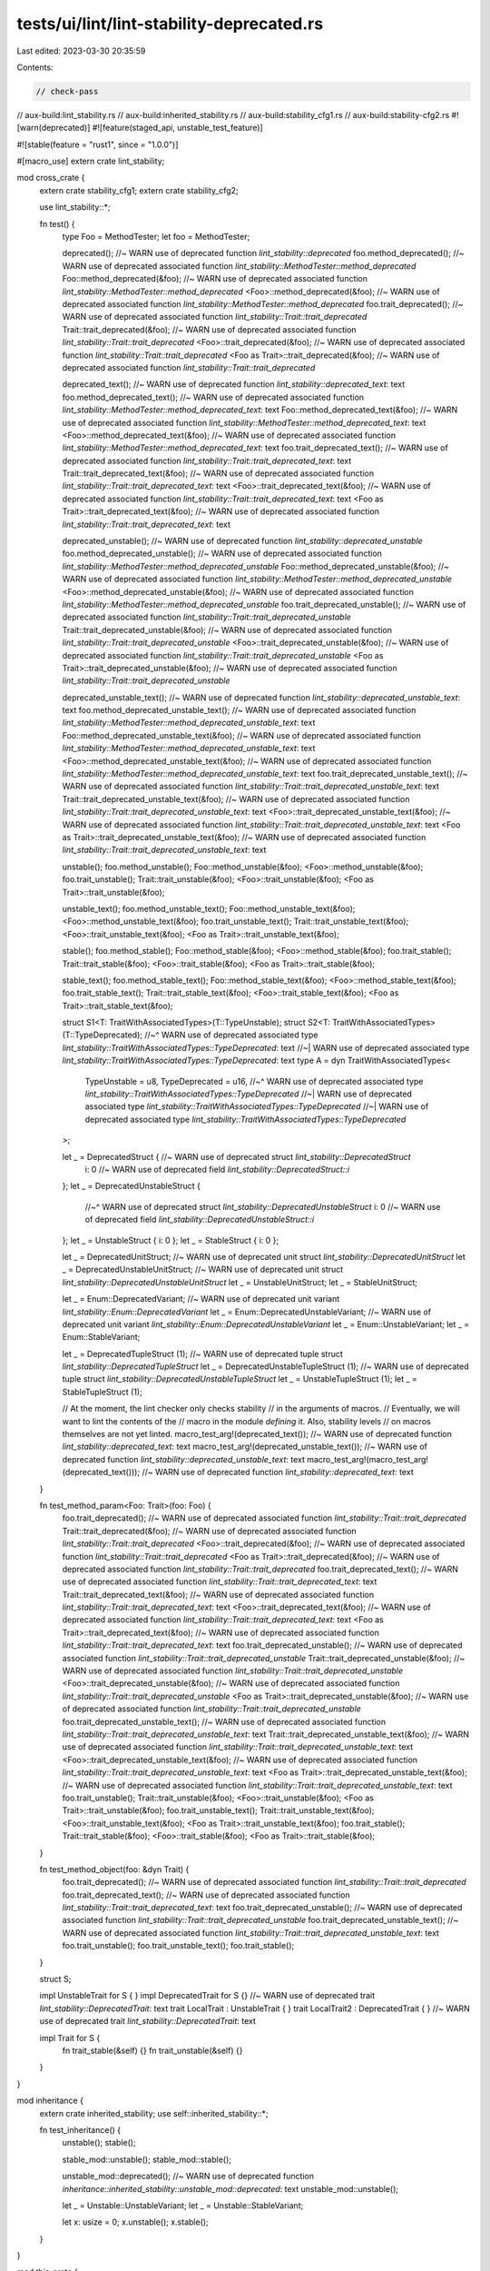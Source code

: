 tests/ui/lint/lint-stability-deprecated.rs
==========================================

Last edited: 2023-03-30 20:35:59

Contents:

.. code-block:: rs

    // check-pass
// aux-build:lint_stability.rs
// aux-build:inherited_stability.rs
// aux-build:stability_cfg1.rs
// aux-build:stability-cfg2.rs
#![warn(deprecated)]
#![feature(staged_api, unstable_test_feature)]

#![stable(feature = "rust1", since = "1.0.0")]

#[macro_use]
extern crate lint_stability;

mod cross_crate {
    extern crate stability_cfg1;
    extern crate stability_cfg2;

    use lint_stability::*;

    fn test() {
        type Foo = MethodTester;
        let foo = MethodTester;

        deprecated(); //~ WARN use of deprecated function `lint_stability::deprecated`
        foo.method_deprecated(); //~ WARN use of deprecated associated function `lint_stability::MethodTester::method_deprecated`
        Foo::method_deprecated(&foo); //~ WARN use of deprecated associated function `lint_stability::MethodTester::method_deprecated`
        <Foo>::method_deprecated(&foo); //~ WARN use of deprecated associated function `lint_stability::MethodTester::method_deprecated`
        foo.trait_deprecated(); //~ WARN use of deprecated associated function `lint_stability::Trait::trait_deprecated`
        Trait::trait_deprecated(&foo); //~ WARN use of deprecated associated function `lint_stability::Trait::trait_deprecated`
        <Foo>::trait_deprecated(&foo); //~ WARN use of deprecated associated function `lint_stability::Trait::trait_deprecated`
        <Foo as Trait>::trait_deprecated(&foo); //~ WARN use of deprecated associated function `lint_stability::Trait::trait_deprecated`

        deprecated_text(); //~ WARN use of deprecated function `lint_stability::deprecated_text`: text
        foo.method_deprecated_text(); //~ WARN use of deprecated associated function `lint_stability::MethodTester::method_deprecated_text`: text
        Foo::method_deprecated_text(&foo); //~ WARN use of deprecated associated function `lint_stability::MethodTester::method_deprecated_text`: text
        <Foo>::method_deprecated_text(&foo); //~ WARN use of deprecated associated function `lint_stability::MethodTester::method_deprecated_text`: text
        foo.trait_deprecated_text(); //~ WARN use of deprecated associated function `lint_stability::Trait::trait_deprecated_text`: text
        Trait::trait_deprecated_text(&foo); //~ WARN use of deprecated associated function `lint_stability::Trait::trait_deprecated_text`: text
        <Foo>::trait_deprecated_text(&foo); //~ WARN use of deprecated associated function `lint_stability::Trait::trait_deprecated_text`: text
        <Foo as Trait>::trait_deprecated_text(&foo); //~ WARN use of deprecated associated function `lint_stability::Trait::trait_deprecated_text`: text

        deprecated_unstable(); //~ WARN use of deprecated function `lint_stability::deprecated_unstable`
        foo.method_deprecated_unstable(); //~ WARN use of deprecated associated function `lint_stability::MethodTester::method_deprecated_unstable`
        Foo::method_deprecated_unstable(&foo); //~ WARN use of deprecated associated function `lint_stability::MethodTester::method_deprecated_unstable`
        <Foo>::method_deprecated_unstable(&foo); //~ WARN use of deprecated associated function `lint_stability::MethodTester::method_deprecated_unstable`
        foo.trait_deprecated_unstable(); //~ WARN use of deprecated associated function `lint_stability::Trait::trait_deprecated_unstable`
        Trait::trait_deprecated_unstable(&foo); //~ WARN use of deprecated associated function `lint_stability::Trait::trait_deprecated_unstable`
        <Foo>::trait_deprecated_unstable(&foo); //~ WARN use of deprecated associated function `lint_stability::Trait::trait_deprecated_unstable`
        <Foo as Trait>::trait_deprecated_unstable(&foo); //~ WARN use of deprecated associated function `lint_stability::Trait::trait_deprecated_unstable`

        deprecated_unstable_text(); //~ WARN use of deprecated function `lint_stability::deprecated_unstable_text`: text
        foo.method_deprecated_unstable_text(); //~ WARN use of deprecated associated function `lint_stability::MethodTester::method_deprecated_unstable_text`: text
        Foo::method_deprecated_unstable_text(&foo); //~ WARN use of deprecated associated function `lint_stability::MethodTester::method_deprecated_unstable_text`: text
        <Foo>::method_deprecated_unstable_text(&foo); //~ WARN use of deprecated associated function `lint_stability::MethodTester::method_deprecated_unstable_text`: text
        foo.trait_deprecated_unstable_text(); //~ WARN use of deprecated associated function `lint_stability::Trait::trait_deprecated_unstable_text`: text
        Trait::trait_deprecated_unstable_text(&foo); //~ WARN use of deprecated associated function `lint_stability::Trait::trait_deprecated_unstable_text`: text
        <Foo>::trait_deprecated_unstable_text(&foo); //~ WARN use of deprecated associated function `lint_stability::Trait::trait_deprecated_unstable_text`: text
        <Foo as Trait>::trait_deprecated_unstable_text(&foo); //~ WARN use of deprecated associated function `lint_stability::Trait::trait_deprecated_unstable_text`: text

        unstable();
        foo.method_unstable();
        Foo::method_unstable(&foo);
        <Foo>::method_unstable(&foo);
        foo.trait_unstable();
        Trait::trait_unstable(&foo);
        <Foo>::trait_unstable(&foo);
        <Foo as Trait>::trait_unstable(&foo);

        unstable_text();
        foo.method_unstable_text();
        Foo::method_unstable_text(&foo);
        <Foo>::method_unstable_text(&foo);
        foo.trait_unstable_text();
        Trait::trait_unstable_text(&foo);
        <Foo>::trait_unstable_text(&foo);
        <Foo as Trait>::trait_unstable_text(&foo);

        stable();
        foo.method_stable();
        Foo::method_stable(&foo);
        <Foo>::method_stable(&foo);
        foo.trait_stable();
        Trait::trait_stable(&foo);
        <Foo>::trait_stable(&foo);
        <Foo as Trait>::trait_stable(&foo);

        stable_text();
        foo.method_stable_text();
        Foo::method_stable_text(&foo);
        <Foo>::method_stable_text(&foo);
        foo.trait_stable_text();
        Trait::trait_stable_text(&foo);
        <Foo>::trait_stable_text(&foo);
        <Foo as Trait>::trait_stable_text(&foo);

        struct S1<T: TraitWithAssociatedTypes>(T::TypeUnstable);
        struct S2<T: TraitWithAssociatedTypes>(T::TypeDeprecated);
        //~^ WARN use of deprecated associated type `lint_stability::TraitWithAssociatedTypes::TypeDeprecated`: text
        //~| WARN use of deprecated associated type `lint_stability::TraitWithAssociatedTypes::TypeDeprecated`: text
        type A = dyn TraitWithAssociatedTypes<
            TypeUnstable = u8,
            TypeDeprecated = u16,
            //~^ WARN use of deprecated associated type `lint_stability::TraitWithAssociatedTypes::TypeDeprecated`
            //~| WARN use of deprecated associated type `lint_stability::TraitWithAssociatedTypes::TypeDeprecated`
            //~| WARN use of deprecated associated type `lint_stability::TraitWithAssociatedTypes::TypeDeprecated`
        >;

        let _ = DeprecatedStruct { //~ WARN use of deprecated struct `lint_stability::DeprecatedStruct`
            i: 0 //~ WARN use of deprecated field `lint_stability::DeprecatedStruct::i`
        };
        let _ = DeprecatedUnstableStruct {
            //~^ WARN use of deprecated struct `lint_stability::DeprecatedUnstableStruct`
            i: 0 //~ WARN use of deprecated field `lint_stability::DeprecatedUnstableStruct::i`
        };
        let _ = UnstableStruct { i: 0 };
        let _ = StableStruct { i: 0 };

        let _ = DeprecatedUnitStruct; //~ WARN use of deprecated unit struct `lint_stability::DeprecatedUnitStruct`
        let _ = DeprecatedUnstableUnitStruct; //~ WARN use of deprecated unit struct `lint_stability::DeprecatedUnstableUnitStruct`
        let _ = UnstableUnitStruct;
        let _ = StableUnitStruct;

        let _ = Enum::DeprecatedVariant; //~ WARN use of deprecated unit variant `lint_stability::Enum::DeprecatedVariant`
        let _ = Enum::DeprecatedUnstableVariant; //~ WARN use of deprecated unit variant `lint_stability::Enum::DeprecatedUnstableVariant`
        let _ = Enum::UnstableVariant;
        let _ = Enum::StableVariant;

        let _ = DeprecatedTupleStruct (1); //~ WARN use of deprecated tuple struct `lint_stability::DeprecatedTupleStruct`
        let _ = DeprecatedUnstableTupleStruct (1); //~ WARN use of deprecated tuple struct `lint_stability::DeprecatedUnstableTupleStruct`
        let _ = UnstableTupleStruct (1);
        let _ = StableTupleStruct (1);

        // At the moment, the lint checker only checks stability
        // in the arguments of macros.
        // Eventually, we will want to lint the contents of the
        // macro in the module *defining* it. Also, stability levels
        // on macros themselves are not yet linted.
        macro_test_arg!(deprecated_text()); //~ WARN use of deprecated function `lint_stability::deprecated_text`: text
        macro_test_arg!(deprecated_unstable_text()); //~ WARN use of deprecated function `lint_stability::deprecated_unstable_text`: text
        macro_test_arg!(macro_test_arg!(deprecated_text())); //~ WARN use of deprecated function `lint_stability::deprecated_text`: text
    }

    fn test_method_param<Foo: Trait>(foo: Foo) {
        foo.trait_deprecated(); //~ WARN use of deprecated associated function `lint_stability::Trait::trait_deprecated`
        Trait::trait_deprecated(&foo); //~ WARN use of deprecated associated function `lint_stability::Trait::trait_deprecated`
        <Foo>::trait_deprecated(&foo); //~ WARN use of deprecated associated function `lint_stability::Trait::trait_deprecated`
        <Foo as Trait>::trait_deprecated(&foo); //~ WARN use of deprecated associated function `lint_stability::Trait::trait_deprecated`
        foo.trait_deprecated_text(); //~ WARN use of deprecated associated function `lint_stability::Trait::trait_deprecated_text`: text
        Trait::trait_deprecated_text(&foo); //~ WARN use of deprecated associated function `lint_stability::Trait::trait_deprecated_text`: text
        <Foo>::trait_deprecated_text(&foo); //~ WARN use of deprecated associated function `lint_stability::Trait::trait_deprecated_text`: text
        <Foo as Trait>::trait_deprecated_text(&foo); //~ WARN use of deprecated associated function `lint_stability::Trait::trait_deprecated_text`: text
        foo.trait_deprecated_unstable(); //~ WARN use of deprecated associated function `lint_stability::Trait::trait_deprecated_unstable`
        Trait::trait_deprecated_unstable(&foo); //~ WARN use of deprecated associated function `lint_stability::Trait::trait_deprecated_unstable`
        <Foo>::trait_deprecated_unstable(&foo); //~ WARN use of deprecated associated function `lint_stability::Trait::trait_deprecated_unstable`
        <Foo as Trait>::trait_deprecated_unstable(&foo); //~ WARN use of deprecated associated function `lint_stability::Trait::trait_deprecated_unstable`
        foo.trait_deprecated_unstable_text(); //~ WARN use of deprecated associated function `lint_stability::Trait::trait_deprecated_unstable_text`: text
        Trait::trait_deprecated_unstable_text(&foo); //~ WARN use of deprecated associated function `lint_stability::Trait::trait_deprecated_unstable_text`: text
        <Foo>::trait_deprecated_unstable_text(&foo); //~ WARN use of deprecated associated function `lint_stability::Trait::trait_deprecated_unstable_text`: text
        <Foo as Trait>::trait_deprecated_unstable_text(&foo); //~ WARN use of deprecated associated function `lint_stability::Trait::trait_deprecated_unstable_text`: text
        foo.trait_unstable();
        Trait::trait_unstable(&foo);
        <Foo>::trait_unstable(&foo);
        <Foo as Trait>::trait_unstable(&foo);
        foo.trait_unstable_text();
        Trait::trait_unstable_text(&foo);
        <Foo>::trait_unstable_text(&foo);
        <Foo as Trait>::trait_unstable_text(&foo);
        foo.trait_stable();
        Trait::trait_stable(&foo);
        <Foo>::trait_stable(&foo);
        <Foo as Trait>::trait_stable(&foo);
    }

    fn test_method_object(foo: &dyn Trait) {
        foo.trait_deprecated(); //~ WARN use of deprecated associated function `lint_stability::Trait::trait_deprecated`
        foo.trait_deprecated_text(); //~ WARN use of deprecated associated function `lint_stability::Trait::trait_deprecated_text`: text
        foo.trait_deprecated_unstable(); //~ WARN use of deprecated associated function `lint_stability::Trait::trait_deprecated_unstable`
        foo.trait_deprecated_unstable_text(); //~ WARN use of deprecated associated function `lint_stability::Trait::trait_deprecated_unstable_text`: text
        foo.trait_unstable();
        foo.trait_unstable_text();
        foo.trait_stable();
    }

    struct S;

    impl UnstableTrait for S { }
    impl DeprecatedTrait for S {} //~ WARN use of deprecated trait `lint_stability::DeprecatedTrait`: text
    trait LocalTrait : UnstableTrait { }
    trait LocalTrait2 : DeprecatedTrait { } //~ WARN use of deprecated trait `lint_stability::DeprecatedTrait`: text

    impl Trait for S {
        fn trait_stable(&self) {}
        fn trait_unstable(&self) {}
    }
}

mod inheritance {
    extern crate inherited_stability;
    use self::inherited_stability::*;

    fn test_inheritance() {
        unstable();
        stable();

        stable_mod::unstable();
        stable_mod::stable();

        unstable_mod::deprecated(); //~ WARN use of deprecated function `inheritance::inherited_stability::unstable_mod::deprecated`: text
        unstable_mod::unstable();

        let _ = Unstable::UnstableVariant;
        let _ = Unstable::StableVariant;

        let x: usize = 0;
        x.unstable();
        x.stable();
    }
}

mod this_crate {
    #[unstable(feature = "unstable_test_feature", issue = "none")]
    #[deprecated(since = "1.0.0", note = "text")]
    pub fn deprecated() {}
    #[unstable(feature = "unstable_test_feature", issue = "none")]
    #[deprecated(since = "1.0.0", note = "text")]
    pub fn deprecated_text() {}

    #[unstable(feature = "unstable_test_feature", issue = "none")]
    pub fn unstable() {}
    #[unstable(feature = "unstable_test_feature", reason = "text", issue = "none")]
    pub fn unstable_text() {}

    #[stable(feature = "rust1", since = "1.0.0")]
    pub fn stable() {}
    #[stable(feature = "rust1", since = "1.0.0")]
    pub fn stable_text() {}

    #[stable(feature = "rust1", since = "1.0.0")]
    pub struct MethodTester;

    impl MethodTester {
        #[unstable(feature = "unstable_test_feature", issue = "none")]
        #[deprecated(since = "1.0.0", note = "text")]
        pub fn method_deprecated(&self) {}
        #[unstable(feature = "unstable_test_feature", issue = "none")]
        #[deprecated(since = "1.0.0", note = "text")]
        pub fn method_deprecated_text(&self) {}

        #[unstable(feature = "unstable_test_feature", issue = "none")]
        pub fn method_unstable(&self) {}
        #[unstable(feature = "unstable_test_feature", reason = "text", issue = "none")]
        pub fn method_unstable_text(&self) {}

        #[stable(feature = "rust1", since = "1.0.0")]
        pub fn method_stable(&self) {}
        #[stable(feature = "rust1", since = "1.0.0")]
        pub fn method_stable_text(&self) {}
    }

    pub trait Trait {
        #[unstable(feature = "unstable_test_feature", issue = "none")]
        #[deprecated(since = "1.0.0", note = "text")]
        fn trait_deprecated(&self) {}
        #[unstable(feature = "unstable_test_feature", issue = "none")]
        #[deprecated(since = "1.0.0", note = "text")]
        fn trait_deprecated_text(&self) {}

        #[unstable(feature = "unstable_test_feature", issue = "none")]
        fn trait_unstable(&self) {}
        #[unstable(feature = "unstable_test_feature", reason = "text", issue = "none")]
        fn trait_unstable_text(&self) {}

        #[stable(feature = "rust1", since = "1.0.0")]
        fn trait_stable(&self) {}
        #[stable(feature = "rust1", since = "1.0.0")]
        fn trait_stable_text(&self) {}
    }

    impl Trait for MethodTester {}

    #[unstable(feature = "unstable_test_feature", issue = "none")]
    #[deprecated(since = "1.0.0", note = "text")]
    pub struct DeprecatedStruct {
        #[stable(feature = "stable_test_feature", since = "1.0.0")] i: isize
    }
    #[unstable(feature = "unstable_test_feature", issue = "none")]
    pub struct UnstableStruct {
        #[stable(feature = "stable_test_feature", since = "1.0.0")] i: isize
    }
    #[stable(feature = "rust1", since = "1.0.0")]
    pub struct StableStruct {
        #[stable(feature = "stable_test_feature", since = "1.0.0")] i: isize
    }

    #[unstable(feature = "unstable_test_feature", issue = "none")]
    #[deprecated(since = "1.0.0", note = "text")]
    pub struct DeprecatedUnitStruct;
    #[unstable(feature = "unstable_test_feature", issue = "none")]
    pub struct UnstableUnitStruct;
    #[stable(feature = "rust1", since = "1.0.0")]
    pub struct StableUnitStruct;

    pub enum Enum {
        #[unstable(feature = "unstable_test_feature", issue = "none")]
        #[deprecated(since = "1.0.0", note = "text")]
        DeprecatedVariant,
        #[unstable(feature = "unstable_test_feature", issue = "none")]
        UnstableVariant,

        #[stable(feature = "rust1", since = "1.0.0")]
        StableVariant,
    }

    #[unstable(feature = "unstable_test_feature", issue = "none")]
    #[deprecated(since = "1.0.0", note = "text")]
    pub struct DeprecatedTupleStruct(isize);
    #[unstable(feature = "unstable_test_feature", issue = "none")]
    pub struct UnstableTupleStruct(isize);
    #[stable(feature = "rust1", since = "1.0.0")]
    pub struct StableTupleStruct(isize);

    fn test() {
        // Only the deprecated cases of the following should generate
        // errors, because other stability attributes now have meaning
        // only *across* crates, not within a single crate.

        type Foo = MethodTester;
        let foo = MethodTester;

        deprecated(); //~ WARN use of deprecated function `this_crate::deprecated`
        foo.method_deprecated(); //~ WARN use of deprecated associated function `this_crate::MethodTester::method_deprecated`
        Foo::method_deprecated(&foo); //~ WARN use of deprecated associated function `this_crate::MethodTester::method_deprecated`
        <Foo>::method_deprecated(&foo); //~ WARN use of deprecated associated function `this_crate::MethodTester::method_deprecated`
        foo.trait_deprecated(); //~ WARN use of deprecated associated function `this_crate::Trait::trait_deprecated`
        Trait::trait_deprecated(&foo); //~ WARN use of deprecated associated function `this_crate::Trait::trait_deprecated`
        <Foo>::trait_deprecated(&foo); //~ WARN use of deprecated associated function `this_crate::Trait::trait_deprecated`
        <Foo as Trait>::trait_deprecated(&foo); //~ WARN use of deprecated associated function `this_crate::Trait::trait_deprecated`

        deprecated_text(); //~ WARN use of deprecated function `this_crate::deprecated_text`: text
        foo.method_deprecated_text(); //~ WARN use of deprecated associated function `this_crate::MethodTester::method_deprecated_text`: text
        Foo::method_deprecated_text(&foo); //~ WARN use of deprecated associated function `this_crate::MethodTester::method_deprecated_text`: text
        <Foo>::method_deprecated_text(&foo); //~ WARN use of deprecated associated function `this_crate::MethodTester::method_deprecated_text`: text
        foo.trait_deprecated_text(); //~ WARN use of deprecated associated function `this_crate::Trait::trait_deprecated_text`: text
        Trait::trait_deprecated_text(&foo); //~ WARN use of deprecated associated function `this_crate::Trait::trait_deprecated_text`: text
        <Foo>::trait_deprecated_text(&foo); //~ WARN use of deprecated associated function `this_crate::Trait::trait_deprecated_text`: text
        <Foo as Trait>::trait_deprecated_text(&foo); //~ WARN use of deprecated associated function `this_crate::Trait::trait_deprecated_text`: text

        unstable();
        foo.method_unstable();
        Foo::method_unstable(&foo);
        <Foo>::method_unstable(&foo);
        foo.trait_unstable();
        Trait::trait_unstable(&foo);
        <Foo>::trait_unstable(&foo);
        <Foo as Trait>::trait_unstable(&foo);

        unstable_text();
        foo.method_unstable_text();
        Foo::method_unstable_text(&foo);
        <Foo>::method_unstable_text(&foo);
        foo.trait_unstable_text();
        Trait::trait_unstable_text(&foo);
        <Foo>::trait_unstable_text(&foo);
        <Foo as Trait>::trait_unstable_text(&foo);

        stable();
        foo.method_stable();
        Foo::method_stable(&foo);
        <Foo>::method_stable(&foo);
        foo.trait_stable();
        Trait::trait_stable(&foo);
        <Foo>::trait_stable(&foo);
        <Foo as Trait>::trait_stable(&foo);

        stable_text();
        foo.method_stable_text();
        Foo::method_stable_text(&foo);
        <Foo>::method_stable_text(&foo);
        foo.trait_stable_text();
        Trait::trait_stable_text(&foo);
        <Foo>::trait_stable_text(&foo);
        <Foo as Trait>::trait_stable_text(&foo);

        let _ = DeprecatedStruct {
            //~^ WARN use of deprecated struct `this_crate::DeprecatedStruct`
            i: 0 //~ WARN use of deprecated field `this_crate::DeprecatedStruct::i`
        };
        let _ = UnstableStruct { i: 0 };
        let _ = StableStruct { i: 0 };

        let _ = DeprecatedUnitStruct; //~ WARN use of deprecated unit struct `this_crate::DeprecatedUnitStruct`
        let _ = UnstableUnitStruct;
        let _ = StableUnitStruct;

        let _ = Enum::DeprecatedVariant; //~ WARN use of deprecated unit variant `this_crate::Enum::DeprecatedVariant`
        let _ = Enum::UnstableVariant;
        let _ = Enum::StableVariant;

        let _ = DeprecatedTupleStruct (1); //~ WARN use of deprecated tuple struct `this_crate::DeprecatedTupleStruct`
        let _ = UnstableTupleStruct (1);
        let _ = StableTupleStruct (1);
    }

    fn test_method_param<Foo: Trait>(foo: Foo) {
        foo.trait_deprecated(); //~ WARN use of deprecated associated function `this_crate::Trait::trait_deprecated`
        Trait::trait_deprecated(&foo); //~ WARN use of deprecated associated function `this_crate::Trait::trait_deprecated`
        <Foo>::trait_deprecated(&foo); //~ WARN use of deprecated associated function `this_crate::Trait::trait_deprecated`
        <Foo as Trait>::trait_deprecated(&foo); //~ WARN use of deprecated associated function `this_crate::Trait::trait_deprecated`
        foo.trait_deprecated_text(); //~ WARN use of deprecated associated function `this_crate::Trait::trait_deprecated_text`: text
        Trait::trait_deprecated_text(&foo); //~ WARN use of deprecated associated function `this_crate::Trait::trait_deprecated_text`: text
        <Foo>::trait_deprecated_text(&foo); //~ WARN use of deprecated associated function `this_crate::Trait::trait_deprecated_text`: text
        <Foo as Trait>::trait_deprecated_text(&foo); //~ WARN use of deprecated associated function `this_crate::Trait::trait_deprecated_text`: text
        foo.trait_unstable();
        Trait::trait_unstable(&foo);
        <Foo>::trait_unstable(&foo);
        <Foo as Trait>::trait_unstable(&foo);
        foo.trait_unstable_text();
        Trait::trait_unstable_text(&foo);
        <Foo>::trait_unstable_text(&foo);
        <Foo as Trait>::trait_unstable_text(&foo);
        foo.trait_stable();
        Trait::trait_stable(&foo);
        <Foo>::trait_stable(&foo);
        <Foo as Trait>::trait_stable(&foo);
    }

    fn test_method_object(foo: &dyn Trait) {
        foo.trait_deprecated(); //~ WARN use of deprecated associated function `this_crate::Trait::trait_deprecated`
        foo.trait_deprecated_text(); //~ WARN use of deprecated associated function `this_crate::Trait::trait_deprecated_text`: text
        foo.trait_unstable();
        foo.trait_unstable_text();
        foo.trait_stable();
    }

    #[unstable(feature = "unstable_test_feature", issue = "none")]
    #[deprecated(since = "1.0.0", note = "text")]
    fn test_fn_body() {
        fn fn_in_body() {}
        fn_in_body(); //~ WARN use of deprecated function `this_crate::test_fn_body::fn_in_body`: text
    }

    impl MethodTester {
        #[unstable(feature = "unstable_test_feature", issue = "none")]
        #[deprecated(since = "1.0.0", note = "text")]
        fn test_method_body(&self) {
            fn fn_in_body() {}
            fn_in_body(); //~ WARN use of deprecated function `this_crate::MethodTester::test_method_body::fn_in_body`: text
        }
    }

    #[unstable(feature = "unstable_test_feature", issue = "none")]
    #[deprecated(since = "1.0.0", note = "text")]
    pub trait DeprecatedTrait {
        fn dummy(&self) { }
    }

    struct S;

    impl DeprecatedTrait for S { } //~ WARN use of deprecated trait `this_crate::DeprecatedTrait`

    trait LocalTrait : DeprecatedTrait { } //~ WARN use of deprecated trait `this_crate::DeprecatedTrait`
}

fn main() {}


